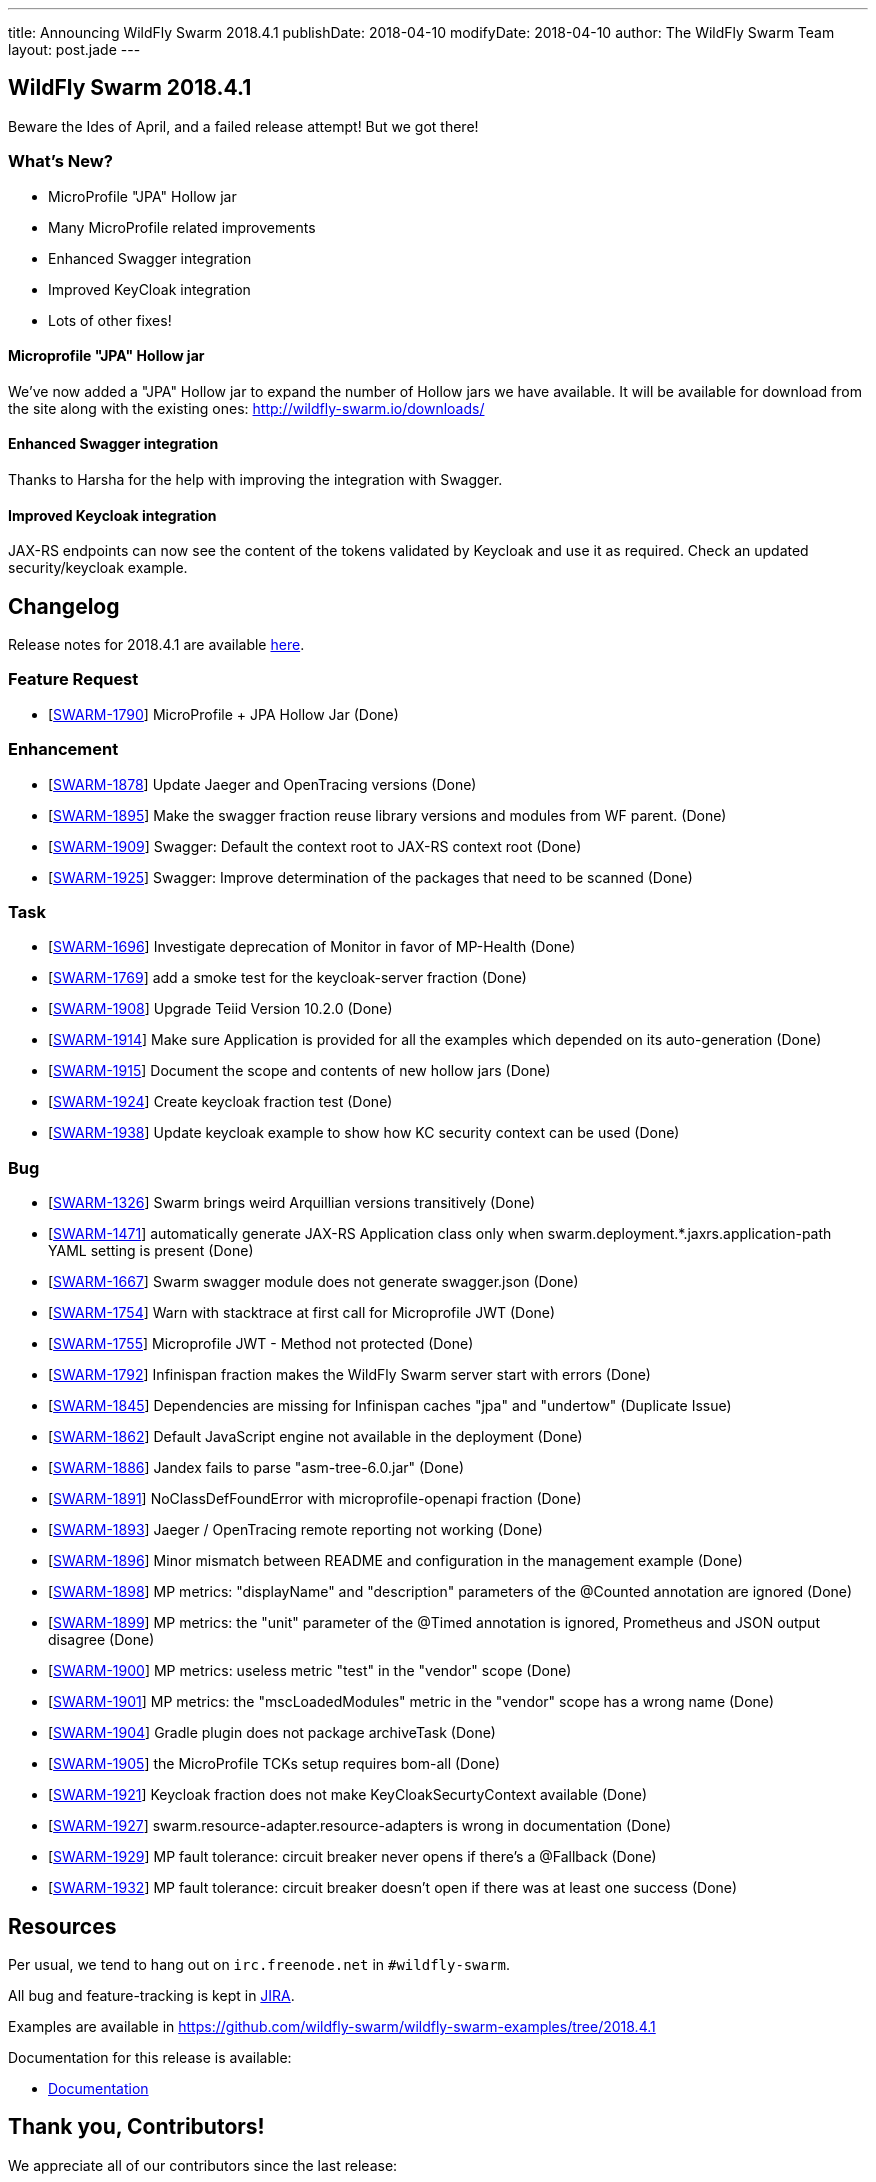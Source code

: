 ---
title: Announcing WildFly Swarm 2018.4.1
publishDate: 2018-04-10
modifyDate: 2018-04-10
author: The WildFly Swarm Team
layout: post.jade
---

== WildFly Swarm 2018.4.1

Beware the Ides of April, and a failed release attempt!
But we got there!

=== What's New?

* MicroProfile "JPA" Hollow jar
* Many MicroProfile related improvements
* Enhanced Swagger integration
* Improved KeyCloak integration 
* Lots of other fixes!

++++
<!-- more -->
++++

==== Microprofile "JPA" Hollow jar

We've now added a "JPA" Hollow jar to expand the number of Hollow jars we have available.
It will be available for download from the site along with the existing ones:
http://wildfly-swarm.io/downloads/

==== Enhanced Swagger integration

Thanks to Harsha for the help with improving the integration with Swagger. 

==== Improved Keycloak integration

JAX-RS endpoints can now see the content of the tokens validated by Keycloak and use it as required. Check an updated security/keycloak example. 

== Changelog
Release notes for 2018.4.1 are available https://issues.jboss.org/secure/ReleaseNote.jspa?projectId=12317020&version=12337171[here].

=== Feature Request
* [https://issues.jboss.org/browse/SWARM-1790[SWARM-1790]] MicroProfile + JPA Hollow Jar (Done)
 
=== Enhancement
* [https://issues.jboss.org/browse/SWARM-1878[SWARM-1878]] Update Jaeger and OpenTracing versions (Done)
* [https://issues.jboss.org/browse/SWARM-1895[SWARM-1895]] Make the swagger fraction reuse library versions and modules from WF parent. (Done)
* [https://issues.jboss.org/browse/SWARM-1909[SWARM-1909]] Swagger: Default the context root to JAX-RS context root (Done)
* [https://issues.jboss.org/browse/SWARM-1925[SWARM-1925]] Swagger: Improve determination of the packages that need to be scanned (Done)

=== Task
* [https://issues.jboss.org/browse/SWARM-1696[SWARM-1696]] Investigate deprecation of Monitor in favor of MP-Health (Done)
* [https://issues.jboss.org/browse/SWARM-1769[SWARM-1769]] add a smoke test for the keycloak-server fraction (Done)
* [https://issues.jboss.org/browse/SWARM-1908[SWARM-1908]] Upgrade Teiid Version 10.2.0 (Done)
* [https://issues.jboss.org/browse/SWARM-1914[SWARM-1914]] Make sure Application is provided for all the examples which depended on its auto-generation (Done)
* [https://issues.jboss.org/browse/SWARM-1915[SWARM-1915]] Document the scope and contents of new hollow jars (Done)
* [https://issues.jboss.org/browse/SWARM-1924[SWARM-1924]] Create keycloak fraction test (Done)
* [https://issues.jboss.org/browse/SWARM-1938[SWARM-1938]] Update keycloak example to show how KC security context can be used (Done)

=== Bug
* [https://issues.jboss.org/browse/SWARM-1326[SWARM-1326]] Swarm brings weird Arquillian versions transitively (Done)
* [https://issues.jboss.org/browse/SWARM-1471[SWARM-1471]] automatically generate JAX-RS Application class only when swarm.deployment.*.jaxrs.application-path YAML setting is present (Done)
* [https://issues.jboss.org/browse/SWARM-1667[SWARM-1667]] Swarm swagger module does not generate swagger.json (Done)
* [https://issues.jboss.org/browse/SWARM-1754[SWARM-1754]] Warn with stacktrace at first call for Microprofile JWT (Done)
* [https://issues.jboss.org/browse/SWARM-1755[SWARM-1755]] Microprofile JWT - Method not protected (Done)
* [https://issues.jboss.org/browse/SWARM-1792[SWARM-1792]] Infinispan fraction makes the WildFly Swarm server start with errors (Done)
* [https://issues.jboss.org/browse/SWARM-1845[SWARM-1845]] Dependencies are missing for Infinispan caches "jpa" and "undertow" (Duplicate Issue)
* [https://issues.jboss.org/browse/SWARM-1862[SWARM-1862]] Default JavaScript engine not available in the deployment (Done)
* [https://issues.jboss.org/browse/SWARM-1886[SWARM-1886]] Jandex fails to parse "asm-tree-6.0.jar" (Done)
* [https://issues.jboss.org/browse/SWARM-1891[SWARM-1891]] NoClassDefFoundError with microprofile-openapi fraction (Done)
* [https://issues.jboss.org/browse/SWARM-1893[SWARM-1893]] Jaeger / OpenTracing remote reporting not working (Done)
* [https://issues.jboss.org/browse/SWARM-1896[SWARM-1896]] Minor mismatch between README and configuration in the management example (Done)
* [https://issues.jboss.org/browse/SWARM-1898[SWARM-1898]] MP metrics: "displayName" and "description" parameters of the @Counted annotation are ignored (Done)
* [https://issues.jboss.org/browse/SWARM-1899[SWARM-1899]] MP metrics: the "unit" parameter of the @Timed annotation is ignored, Prometheus and JSON output disagree (Done)
* [https://issues.jboss.org/browse/SWARM-1900[SWARM-1900]] MP metrics: useless metric "test" in the "vendor" scope (Done)
* [https://issues.jboss.org/browse/SWARM-1901[SWARM-1901]] MP metrics: the "mscLoadedModules" metric in the "vendor" scope has a wrong name (Done)
* [https://issues.jboss.org/browse/SWARM-1904[SWARM-1904]] Gradle plugin does not package archiveTask (Done)
* [https://issues.jboss.org/browse/SWARM-1905[SWARM-1905]] the MicroProfile TCKs setup requires bom-all (Done)
* [https://issues.jboss.org/browse/SWARM-1921[SWARM-1921]] Keycloak fraction does not make KeyCloakSecurtyContext available  (Done)
* [https://issues.jboss.org/browse/SWARM-1927[SWARM-1927]] swarm.resource-adapter.resource-adapters is wrong in documentation (Done)
* [https://issues.jboss.org/browse/SWARM-1929[SWARM-1929]] MP fault tolerance: circuit breaker never opens if there's a @Fallback (Done)
* [https://issues.jboss.org/browse/SWARM-1932[SWARM-1932]] MP fault tolerance: circuit breaker doesn't open if there was at least one success (Done)
 
== Resources

Per usual, we tend to hang out on `irc.freenode.net` in `#wildfly-swarm`.

All bug and feature-tracking is kept in http://issues.jboss.org/browse/SWARM[JIRA].

Examples are available in https://github.com/wildfly-swarm/wildfly-swarm-examples/tree/2018.4.1

Documentation for this release is available:

* link:http://docs.wildfly-swarm.io/2018.4.1/[Documentation]

== Thank you, Contributors!

We appreciate all of our contributors since the last release:

=== Core
* John Alstrom
* Sergey Beryozkin
* Heiko Braun
* Andreas Enbohm
* Ken Finnigan
* Martin Kouba
* John O'Hara
* Tomas Radej
* Harsha Ramesh
* Ramesh Reddy
* Michał Szynkiewicz
* Ladislav Thon

